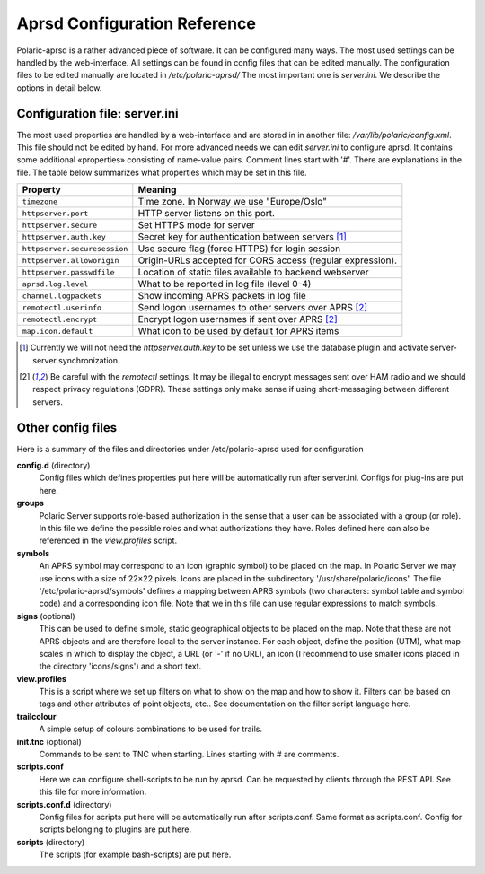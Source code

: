  
Aprsd Configuration Reference
=============================

Polaric-aprsd is a rather advanced piece of software. It can be configured many ways. The most used settings can be handled by the web-interface. All settings can be found in config files that can be edited manually. The configuration files to be edited manually are located in */etc/polaric-aprsd/* The most important one is *server.ini*. We describe the options in detail below. 

Configuration file: server.ini
------------------------------

The most used properties are handled by a web-interface and are stored in in another file: */var/lib/polaric/config.xml*. This file should not be edited by hand. For more advanced needs we can edit *server.ini* to configure aprsd. It contains some additional «properties» consisting of name-value pairs. Comment lines start with '#'. There are explanations in the file. The table below summarizes what properties which may be set in this file.

============================ ===================================================================
 Property                    Meaning
============================ ===================================================================
``timezone``                 Time zone. In Norway we use "Europe/Oslo"
``httpserver.port``          HTTP server listens on this port.
``httpserver.secure``        Set HTTPS mode for server
``httpserver.auth.key``      Secret key for authentication between servers [1]_
``httpserver.securesession`` Use secure flag (force HTTPS) for login session
``httpserver.alloworigin``   Origin-URLs accepted for CORS access (regular expression).
``httpserver.passwdfile``    Location of static files available to backend webserver
``aprsd.log.level``          What to be reported in log file (level 0-4)
``channel.logpackets``       Show incoming APRS packets in log file
``remotectl.userinfo``       Send logon usernames to other servers over APRS [2]_
``remotectl.encrypt``        Encrypt logon usernames if sent over APRS [2]_
``map.icon.default``         What icon to be used by default for APRS items
============================ ===================================================================

.. [1] Currently we will not need the *httpserver.auth.key* to be set unless we use the database plugin
       and activate server-server synchronization.

.. [2] Be careful with the *remotectl* settings. It may be illegal to encrypt messages sent over HAM radio
       and we should respect privacy regulations (GDPR). These settings only make sense if using short-messaging 
       between different servers. 
       
       
Other config files
------------------

Here is a summary of the files and directories under /etc/polaric-aprsd used for configuration

**config.d** (directory)
    Config files which defines properties put here will be automatically run after server.ini. Configs for plug-ins are put here. 
    
**groups** 
    Polaric Server supports role-based authorization in the sense that a user can be associated with a group (or role). In this file we define the possible roles and what authorizations they have. Roles defined here can also be referenced in the *view.profiles* script.
    
**symbols**
    An APRS symbol may correspond to an icon (graphic symbol) to be placed on the map. In Polaric Server we may use icons with a size of 22×22 pixels. Icons are placed in the subdirectory '/usr/share/polaric/icons'. The file '/etc/polaric-aprsd/symbols' defines a mapping between APRS symbols (two characters: symbol table and symbol code) and a corresponding icon file. Note that we in this file can use regular expressions to match symbols. 
    
**signs** (optional)
    This can be used to define simple, static geographical objects to be placed on the map. Note that these are not APRS objects and are therefore local to the server instance. For each object, define the position (UTM), what map-scales in which to display the object, a URL (or '-' if no URL), an icon (I recommend to use smaller icons placed in the directory 'icons/signs') and a short text. 
    
**view.profiles**
    This is a script where we set up filters on what to show on the map and how to show it. Filters can be based on tags and other attributes of point objects, etc.. See documentation on the filter script language here. 
    
**trailcolour**
    A simple setup of colours combinations to be used for trails. 

**init.tnc** (optional)
    Commands to be sent to TNC when starting. Lines starting with # are comments.
    
**scripts.conf**
    Here we can configure shell-scripts to be run by aprsd. Can be requested by clients through the REST API. See this file for more information. 
    
**scripts.conf.d** (directory)
    Config files for scripts put here will be automatically run after scripts.conf. Same format as scripts.conf. Config for scripts belonging to plugins are put here.  
    
**scripts** (directory)
    The scripts (for example bash-scripts) are put here. 
